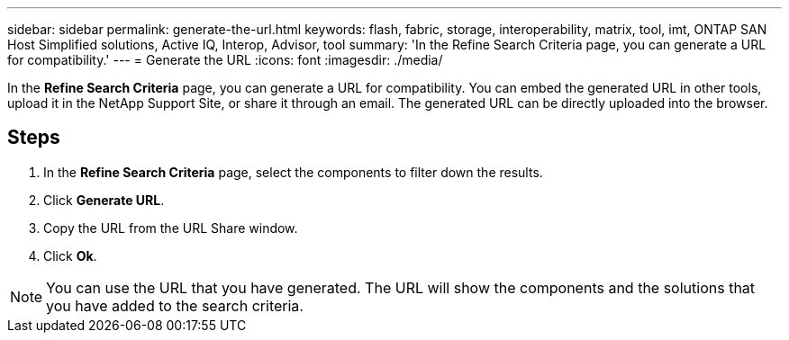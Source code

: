 ---
sidebar: sidebar
permalink: generate-the-url.html
keywords: flash, fabric, storage, interoperability, matrix, tool, imt, ONTAP SAN Host Simplified solutions, Active IQ, Interop, Advisor, tool
summary:  'In the Refine Search Criteria page, you can generate a URL for compatibility.'
---
= Generate the URL
:icons: font
:imagesdir: ./media/

[.lead]
In the *Refine Search Criteria* page, you can generate a URL for compatibility. You can embed the generated URL in other tools, upload it in the NetApp Support Site, or share it through an email. The generated URL can be directly uploaded into the browser.

== Steps

. In the *Refine Search Criteria* page, select the components to filter down the results.
. Click *Generate URL*.
. Copy the URL from the URL Share window.
. Click *Ok*.

NOTE: You can use the URL that you have generated. The URL will show the components
and the solutions that you have added to the search criteria.
